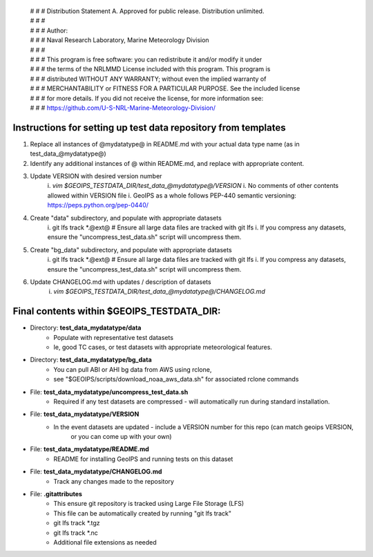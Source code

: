  | # # # Distribution Statement A. Approved for public release. Distribution unlimited.
 | # # #
 | # # # Author:
 | # # # Naval Research Laboratory, Marine Meteorology Division
 | # # #
 | # # # This program is free software: you can redistribute it and/or modify it under
 | # # # the terms of the NRLMMD License included with this program. This program is
 | # # # distributed WITHOUT ANY WARRANTY; without even the implied warranty of
 | # # # MERCHANTABILITY or FITNESS FOR A PARTICULAR PURPOSE. See the included license
 | # # # for more details. If you did not receive the license, for more information see:
 | # # # https://github.com/U-S-NRL-Marine-Meteorology-Division/

###############################################################
Instructions for setting up test data repository from templates
###############################################################

#. Replace all instances of @mydatatype@ in README.md with your actual data type name
   (as in test_data_@mydatatype@)
#. Identify any additional instances of @ within README.md, and replace with appropriate content.
#. Update VERSION with desired version number
    i. *vim $GEOIPS_TESTDATA_DIR/test_data_@mydatatype@/VERSION*
    i. No comments of other contents allowed within VERSION file
    i. GeoIPS as a whole follows PEP-440 semantic versioning: https://peps.python.org/pep-0440/
#. Create "data" subdirectory, and populate with appropriate datasets
    i. git lfs track \*.@ext@  # Ensure all large data files are tracked with git lfs
    i. If you compress any datasets, ensure the "uncompress\_test\_data.sh" script will uncompress them.
#. Create "bg\_data" subdirectory, and populate with appropriate datasets
    i. git lfs track \*.@ext@  # Ensure all large data files are tracked with git lfs
    i. If you compress any datasets, ensure the "uncompress\_test\_data.sh" script will uncompress them.
#. Update CHANGELOG.md with updates / description of datasets
    i. *vim $GEOIPS_TESTDATA_DIR/test_data_@mydatatype@/CHANGELOG.md*


#############################################################
Final contents within $GEOIPS_TESTDATA_DIR:
#############################################################

* Directory: **test_data_mydatatype/data**
    * Populate with representative test datasets
    * Ie, good TC cases, or test datasets with appropriate meteorological features.
* Directory: **test_data_mydatatype/bg_data**
    * You can pull ABI or AHI bg data from AWS using rclone,
    * see "$GEOIPS/scripts/download\_noaa\_aws\_data.sh" for associated rclone commands
* File: **test_data_mydatatype/uncompress_test_data.sh**
    * Required if any test datasets are compressed - will automatically run during standard installation.
* File: **test_data_mydatatype/VERSION**
    * In the event datasets are updated - include a VERSION number for this repo (can match geoips VERSION,
        or you can come up with your own)
* File: **test_data_mydatatype/README.md**
    * README for installing GeoIPS and running tests on this dataset
* File: **test_data_mydatatype/CHANGELOG.md**
    * Track any changes made to the repository
* File: **.gitattributes**
    * This ensure git repository is tracked using Large File Storage (LFS)
    * This file can be automatically created by running "git lfs track"
    * git lfs track \*.tgz
    * git lfs track \*.nc
    * Additional file extensions as needed

